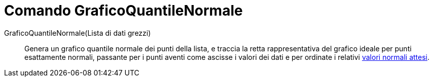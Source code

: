 = Comando GraficoQuantileNormale
:page-en: commands/NormalQuantilePlot
ifdef::env-github[:imagesdir: /it/modules/ROOT/assets/images]

GraficoQuantileNormale(Lista di dati grezzi)::
  Genera un grafico quantile normale dei punti della lista, e traccia la retta rappresentativa del grafico ideale per
  punti esattamente normali, passante per i punti aventi come ascisse i valori dei dati e per ordinate i relativi
  http://en.wikipedia.org/wiki/it:_Z-Score_(analisi_dei_dati)[valori normali attesi].
